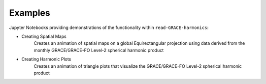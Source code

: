 .. _examples:

========
Examples
========

Jupyter Notebooks providing demonstrations of the functionality within ``read-GRACE-harmonics``:

- Creating Spatial Maps |github spatial| |nbviewer spatial|
    Creates an animation of spatial maps on a global Equirectangular projection using data derived from the monthly GRACE/GRACE-FO Level-2 spherical harmonic product
- Creating Harmonic Plots |github harmonic| |nbviewer harmonic|
    Creates an animation of triangle plots that visualize the GRACE/GRACE-FO Level-2 spherical harmonic product

.. |github spatial| image:: https://img.shields.io/badge/GitHub-view-6f42c1?style=flat&logo=Github
   :target: https://github.com/tsutterley/read-GRACE-harmonics/blob/main/notebooks/GRACE-Spatial-Maps.ipynb

.. |nbviewer spatial| image:: https://raw.githubusercontent.com/jupyter/design/master/logos/Badges/nbviewer_badge.svg
   :target: https://nbviewer.jupyter.org/github/tsutterley/read-GRACE-harmonics/blob/main/notebooks/GRACE-Spatial-Maps.ipynb

.. |github harmonic| image:: https://img.shields.io/badge/GitHub-view-6f42c1?style=flat&logo=Github
   :target: https://github.com/tsutterley/read-GRACE-harmonics/blob/main/notebooks/GRACE-Harmonic-Plots.ipynb

.. |nbviewer harmonic| image:: https://raw.githubusercontent.com/jupyter/design/master/logos/Badges/nbviewer_badge.svg
   :target: https://nbviewer.jupyter.org/github/tsutterley/read-GRACE-harmonics/blob/main/notebooks/GRACE-Harmonic-Plots.ipynb
